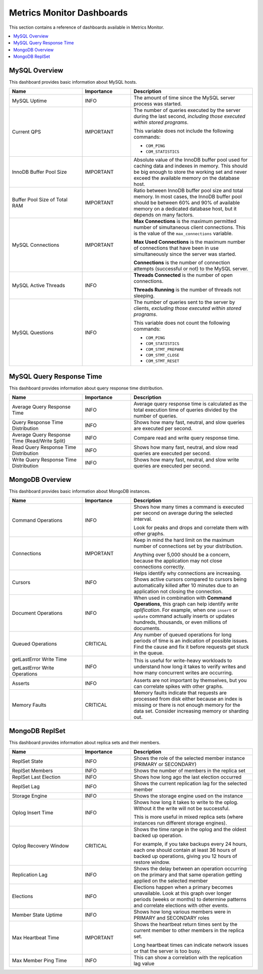 .. _mm-dashboards:

==========================
Metrics Monitor Dashboards
==========================

This section contains a reference of dashboards
available in Metrics Monitor.

.. contents::
   :local:

MySQL Overview
==============

This dashboard provides basic information about MySQL hosts.

.. list-table::
   :header-rows: 1
   :widths: 30 20 50

   * - Name
     - Importance
     - Description

   * - MySQL Uptime
     - INFO
     - The amount of time since the MySQL server process was started.

   * - Current QPS
     - IMPORTANT
     - The number of queries executed by the server during the last second,
       *including those executed within stored programs*.

       This variable does not include the following commands:

       * ``COM_PING``
       * ``COM_STATISTICS``

   * - InnoDB Buffer Pool Size
     - IMPORTANT
     - Absolute value of the InnoDB buffer pool
       used for caching data and indexes in memory.
       This should be big enough to store the working set
       and never exceed the available memory on the database host.

   * - Buffer Pool Size of Total RAM
     - IMPORTANT
     - Ratio between InnoDB buffer pool size and total memory.
       In most cases, the InnoDB buffer pool should be between 60% and 90%
       of available memory on a dedicated database host,
       but it depends on many factors.

   * - MySQL Connections
     - IMPORTANT
     - **Max Connections** is the maximum permitted number
       of simultaneous client connections.
       This is the value of the ``max_connections`` variable.

       **Max Used Connections** is the maximum number of connections
       that have been in use simultaneously since the server was started.

       **Connections** is the number of connection attempts
       (successful or not) to the MySQL server.

   * - MySQL Active Threads
     - INFO
     - **Threads Connected** is the number of open connections.

       **Threads Running** is the number of threads not sleeping.

   * - MySQL Questions
     - INFO
     - The number of queries sent to the server by clients,
       *excluding those executed within stored programs*.

       This variable does not count the following commands:

       * ``COM_PING``
       * ``COM_STATISTICS``
       * ``COM_STMT_PREPARE``
       * ``COM_STMT_CLOSE``
       * ``COM_STMT_RESET``

MySQL Query Response Time
=========================

This dashboard provides information about query response time distribution.

.. list-table::
   :header-rows: 1
   :widths: 30 20 50

   * - Name
     - Importance
     - Description

   * - Average Query Response Time
     - INFO
     - Average query response time is calculated
       as the total execution time of queries
       divided by the number of queries.

   * - Query Response Time Distribution
     - INFO
     - Shows how many fast, neutral, and slow queries are executed per second.

   * - Average Query Response Time
       (Read/Write Split)
     - INFO
     - Compare read and write query response time.

   * - Read Query Response Time Distribution
     - INFO
     - Shows how many fast, neutral, and slow read queries
       are executed per second.

   * - Write Query Response Time Distribution
     - INFO
     - Shows how many fast, neutral, and slow write queries
       are executed per second.

MongoDB Overview
================

This dashboard provides basic information about MongoDB instances.

.. list-table::
   :header-rows: 1
   :widths: 30 20 50

   * - Name
     - Importance
     - Description

   * - Command Operations
     - INFO
     - Shows how many times a command is executed per second on average
       during the selected interval.

       Look for peaks and drops and correlate them with other graphs.

   * - Connections
     - IMPORTANT
     - Keep in mind the hard limit on the maximum number of connections
       set by your distribution.

       Anything over 5,000 should be a concern,
       because the application may not close connections correctly.

   * - Cursors
     - INFO
     - Helps identify why connections are increasing.
       Shows active cursors compared to cursors being automatically killed
       after 10 minutes due to an application not closing the connection.

   * - Document Operations
     - INFO
     - When used in combination with **Command Operations**,
       this graph can help identify *write aplification*.
       For example, when one ``insert`` or ``update`` command
       actually inserts or updates hundreds, thousands,
       or even millions of documents.

   * - Queued Operations
     - CRITICAL
     - Any number of queued operations for long periods of time
       is an indication of possible issues.
       Find the cause and fix it before requests get stuck in the queue.

   * - getLastError Write Time

       getLastError Write Operations
     - INFO
     - This is useful for write-heavy workloads
       to understand how long it takes to verify writes
       and how many concurrent writes are occurring.

   * - Asserts
     - INFO
     - Asserts are not important by themselves,
       but you can correlate spikes with other graphs.

   * - Memory Faults
     - CRITICAL
     - Memory faults indicate that requests are processed from disk
       either because an index is missing
       or there is not enough memory for the data set.
       Consider increasing memory or sharding out.

MongoDB ReplSet
===============

This dashboard provides information about replica sets and their members.

.. list-table::
   :header-rows: 1
   :widths: 30 20 50

   * - Name
     - Importance
     - Description

   * - ReplSet State
     - INFO
     - Shows the role of the selected member instance
       (PRIMARY or SECONDARY)

   * - ReplSet Members
     - INFO
     - Shows the number of members in the replica set

   * - ReplSet Last Election
     - INFO
     - Shows how long ago the last election occurred

   * - ReplSet Lag
     - INFO
     - Shows the current replication lag for the selected member

   * - Storage Engine
     - INFO
     - Shows the storage engine used on the instance

   * - Oplog Insert Time
     - INFO
     - Shows how long it takes to write to the oplog.
       Without it the write will not be successful.

       This is more useful in mixed replica sets
       (where instances run different storage engines).

   * - Oplog Recovery Window
     - CRITICAL
     - Shows the time range in the oplog
       and the oldest backed up operation.

       For example, if you take backups every 24 hours,
       each one should contain at least 36 hours of backed up operations,
       giving you 12 hours of restore window.

   * - Replication Lag
     - INFO
     - Shows the delay between an operation occurring on the primary
       and that same operation getting applied on the selected member

   * - Elections
     - INFO
     - Elections happen when a primary becomes unavailable.
       Look at this graph over longer periods (weeks or months)
       to determine patterns and correlate elections with other events.

   * - Member State Uptime
     - INFO
     - Shows how long various members were in PRIMARY and SECONDARY roles

   * - Max Heartbeat Time
     - IMPORTANT
     - Shows the heartbeat return times sent by the current member
       to other members in the replica set.

       Long heartbeat times can indicate network issues
       or that the server is too busy.

   * - Max Member Ping Time
     - INFO
     - This can show a correlation with the replication lag value



